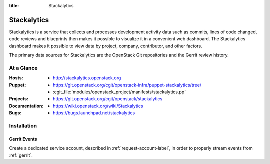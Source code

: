 :title: Stackalytics

.. _stackalytics:

Stackalytics
############

Stackalytics is a service that collects and processes development activity
data such as commits, lines of code changed, code reviews and blueprints then
makes it possible to visualize it in a convenient web dashboard. The
Stackalytics dashboard makes it possible to view data by project, company,
contributor, and other factors.

The primary data sources for Stackalytics are the OpenStack Git repositories
and the Gerrit review history.

At a Glance
===========

:Hosts:
  * http://stackalytics.openstack.org
:Puppet:
  * https://git.openstack.org/cgit/openstack-infra/puppet-stackalytics/tree/
  * :cgit_file:`modules/openstack_project/manifests/stackalytics.pp`
:Projects:
  * https://git.openstack.org/cgit/openstack/stackalytics
:Documentation:
  * https://wiki.openstack.org/wiki/Stackalytics
:Bugs:
  * https://bugs.launchpad.net/stackalytics

Installation
============

Gerrit Events
-------------

Create a dedicated service account, described in :ref:`request-account-label`,
in order to properly stream events from :ref:`gerrit`.
